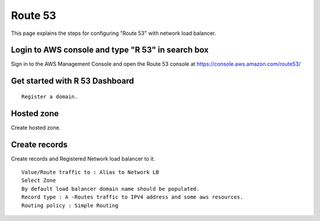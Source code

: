 Route 53 
==========

This page explains the steps for configuring "Route 53" with network load balancer.


Login to AWS console and type "R 53" in search box
--------

Sign in to the AWS Management Console and open the Route 53 console at https://console.aws.amazon.com/route53/


.. figure:: ../..//_assets/loadbalancer/loadbalancer_route.PNG
   :alt: Load balancers
   :width: 60%

Get started with R 53 Dashboard
--------

:: 
 
    Register a domain.
    
.. figure:: ../..//_assets/loadbalancer/loadbalancer_getstarted.PNG
   :alt: Load balancers
   :width: 60%    

Hosted zone
-------

Create hosted zone.

.. figure:: ../..//_assets/loadbalancer/loadbalancer-hosted.PNG
   :alt: Load balancers
   :width: 60% 
   
Create records
------

Create records and Registered Network load balancer to it.

::

    Value/Route traffic to : Alias to Network LB
    Select Zone
    By default load balancer domain name should be populated.
    Record type : A -Routes traffic to IPV4 address and some aws resources.
    Routing policy : Simple Routing
    
.. figure:: ../..//_assets/loadbalancer/loadbalancer_records.PNG
   :alt: Load balancers
   :width: 60%     

.. figure:: ../..//_assets/loadbalancer/loadbalancer_alias.PNG
   :alt: Load balancers
   :width: 60%  
